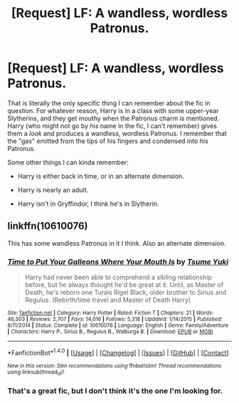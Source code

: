 #+TITLE: [Request] LF: A wandless, wordless Patronus.

* [Request] LF: A wandless, wordless Patronus.
:PROPERTIES:
:Author: gbakermatson
:Score: 2
:DateUnix: 1512782841.0
:DateShort: 2017-Dec-09
:FlairText: Request
:END:
That is literally the only specific thing I can remember about the fic in question. For whatever reason, Harry is in a class with some upper-year Slytherins, and they get mouthy when the Patronus charm is mentioned. Harry (who might not go by his name in the fic, I can't remember) gives them a /look/ and produces a wandless, wordless Patronus. I remember that the "gas" emitted from the tips of his fingers and condensed into his Patronus.

Some other things I can kinda remember:

- Harry is either back in time, or in an alternate dimension.

- Harry is nearly an adult.

- Harry isn't in Gryffindor, I think he's in Slytherin.


** linkffn(10610076)

This has some wandless Patronus in it I think. Also an alternate dimension.
:PROPERTIES:
:Author: _Reborn_
:Score: 1
:DateUnix: 1512820069.0
:DateShort: 2017-Dec-09
:END:

*** [[http://www.fanfiction.net/s/10610076/1/][*/Time to Put Your Galleons Where Your Mouth Is/*]] by [[https://www.fanfiction.net/u/2221413/Tsume-Yuki][/Tsume Yuki/]]

#+begin_quote
  Harry had never been able to comprehend a sibling relationship before, but he always thought he'd be great at it. Until, as Master of Death, he's reborn one Turais Rigel Black, older brother to Sirius and Regulus. (Rebirth/time travel and Master of Death Harry)
#+end_quote

^{/Site/: [[http://www.fanfiction.net/][fanfiction.net]] *|* /Category/: Harry Potter *|* /Rated/: Fiction T *|* /Chapters/: 21 *|* /Words/: 46,303 *|* /Reviews/: 2,707 *|* /Favs/: 14,016 *|* /Follows/: 5,318 *|* /Updated/: 1/14/2015 *|* /Published/: 8/11/2014 *|* /Status/: Complete *|* /id/: 10610076 *|* /Language/: English *|* /Genre/: Family/Adventure *|* /Characters/: Harry P., Sirius B., Regulus B., Walburga B. *|* /Download/: [[http://www.ff2ebook.com/old/ffn-bot/index.php?id=10610076&source=ff&filetype=epub][EPUB]] or [[http://www.ff2ebook.com/old/ffn-bot/index.php?id=10610076&source=ff&filetype=mobi][MOBI]]}

--------------

*FanfictionBot*^{1.4.0} *|* [[[https://github.com/tusing/reddit-ffn-bot/wiki/Usage][Usage]]] | [[[https://github.com/tusing/reddit-ffn-bot/wiki/Changelog][Changelog]]] | [[[https://github.com/tusing/reddit-ffn-bot/issues/][Issues]]] | [[[https://github.com/tusing/reddit-ffn-bot/][GitHub]]] | [[[https://www.reddit.com/message/compose?to=tusing][Contact]]]

^{/New in this version: Slim recommendations using/ ffnbot!slim! /Thread recommendations using/ linksub(thread_id)!}
:PROPERTIES:
:Author: FanfictionBot
:Score: 2
:DateUnix: 1512820079.0
:DateShort: 2017-Dec-09
:END:


*** That's a great fic, but I don't think it's the one I'm looking for.
:PROPERTIES:
:Author: gbakermatson
:Score: 1
:DateUnix: 1512973072.0
:DateShort: 2017-Dec-11
:END:
